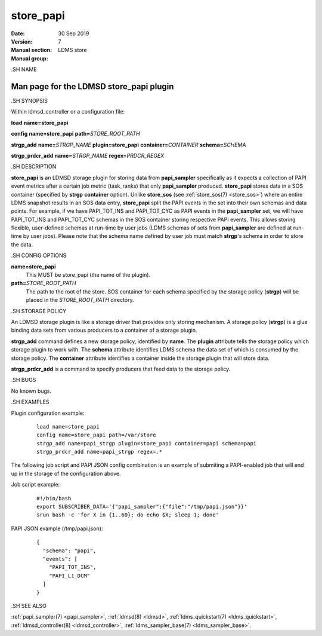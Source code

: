.. _store_papi:

=================
store_papi
=================

:Date:   30 Sep 2019
:Version:
:Manual section: 7
:Manual group: LDMS store

.SH NAME

-----------------------------------------
Man page for the LDMSD store_papi plugin 
-----------------------------------------

.SH SYNOPSIS

Within ldmsd_controller or a configuration file:

**load** **name=store_papi**

**config** **name=store_papi** **path=**\ *STORE_ROOT_PATH*

**strgp_add** **name=**\ *STRGP_NAME* **plugin=store_papi**
**container=**\ *CONTAINER* **schema=**\ *SCHEMA*

**strgp_prdcr_add** **name=**\ *STRGP_NAME* **regex=**\ *PRDCR_REGEX*

.SH DESCRIPTION

**store_papi** is an LDMSD storage plugin for storing data from
**papi_sampler** specifically as it expects a collection of PAPI event
metrics after a certain job metric (task_ranks) that only
**papi_sampler** produced. **store_papi** stores data in a SOS container
(specified by **strgp** **container** option). Unlike **store_sos** (see
:ref:`store_sos(7) <store_sos>`) where an entire LDMS snapshot results in an
SOS data entry, **store_papi** split the PAPI events in the set into
their own schemas and data points. For example, if we have PAPI_TOT_INS
and PAPI_TOT_CYC as PAPI events in the **papi_sampler** set, we will
have PAPI_TOT_INS and PAPI_TOT_CYC schemas in the SOS container storing
respective PAPI events. This allows storing flexible, user-defined
schemas at run-time by user jobs (LDMS schemas of sets from
**papi_sampler** are defined at run-time by user jobs). Please note that
the schema name defined by user job must match **strgp**'s schema in
order to store the data.

.SH CONFIG OPTIONS

**name=store_papi**
   This MUST be store_papi (the name of the plugin).

**path=**\ *STORE_ROOT_PATH*
   The path to the root of the store. SOS container for each schema
   specified by the storage policy (**strgp**) will be placed in the
   *STORE_ROOT_PATH* directory.

.SH STORAGE POLICY

An LDMSD storage plugin is like a storage driver that provides only
storing mechanism. A storage policy (**strgp**) is a glue binding data
sets from various producers to a container of a storage plugin.

**strgp_add** command defines a new storage policy, identified by
**name**. The **plugin** attribute tells the storage policy which
storage plugin to work with. The **schema** attribute identifies LDMS
schema the data set of which is consumed by the storage policy. The
**container** attribute identifies a container inside the storage plugin
that will store data.

**strgp_prdcr_add** is a command to specify producers that feed data to
the storage policy.

.SH BUGS

No known bugs.

.SH EXAMPLES

Plugin configuration example:

   ::

      load name=store_papi
      config name=store_papi path=/var/store
      strgp_add name=papi_strgp plugin=store_papi container=papi schema=papi
      strgp_prdcr_add name=papi_strgp regex=.*

The following job script and PAPI JSON config combination is an example
of submiting a PAPI-enabled job that will end up in the storage of the
configuration above.

Job script example:

   ::

      #!/bin/bash
      export SUBSCRIBER_DATA='{"papi_sampler":{"file":"/tmp/papi.json"}}'
      srun bash -c 'for X in {1..60}; do echo $X; sleep 1; done'

PAPI JSON example (/tmp/papi.json):

   ::

      {
        "schema": "papi",
        "events": [
          "PAPI_TOT_INS",
          "PAPI_L1_DCM"
        ]
      }

.SH SEE ALSO

:ref:`papi_sampler(7) <papi_sampler>`, :ref:`ldmsd(8) <ldmsd>`, :ref:`ldms_quickstart(7) <ldms_quickstart>`,
:ref:`ldmsd_controller(8) <ldmsd_controller>`, :ref:`ldms_sampler_base(7) <ldms_sampler_base>`.
